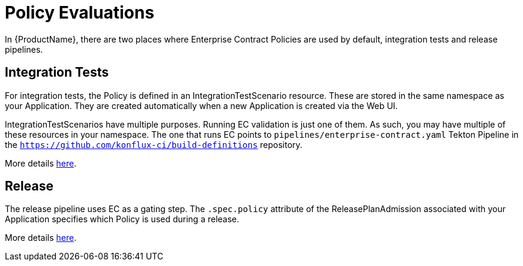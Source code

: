 = Policy Evaluations

In {ProductName}, there are two places where Enterprise Contract Policies are used by default,
integration tests and release pipelines.

== Integration Tests

For integration tests, the Policy is defined in an IntegrationTestScenario resource. These are
stored in the same namespace as your Application. They are created automatically when a new
Application is created via the Web UI.

IntegrationTestScenarios have multiple purposes. Running EC validation is just one of them. As such,
you may have multiple of these resources in your namespace. The one that runs EC points to
`pipelines/enterprise-contract.yaml` Tekton Pipeline in the
`https://github.com/konflux-ci/build-definitions` repository.

More details
xref:testing:integration/editing.adoc#configuring-the-enterprise-contract-policy[here].

== Release

The release pipeline uses EC as a gating step. The `.spec.policy` attribute of the
ReleasePlanAdmission associated with your Application specifies which Policy is used during a
release.

More details xref:releasing:create-release-plan-admission.adoc[here].
